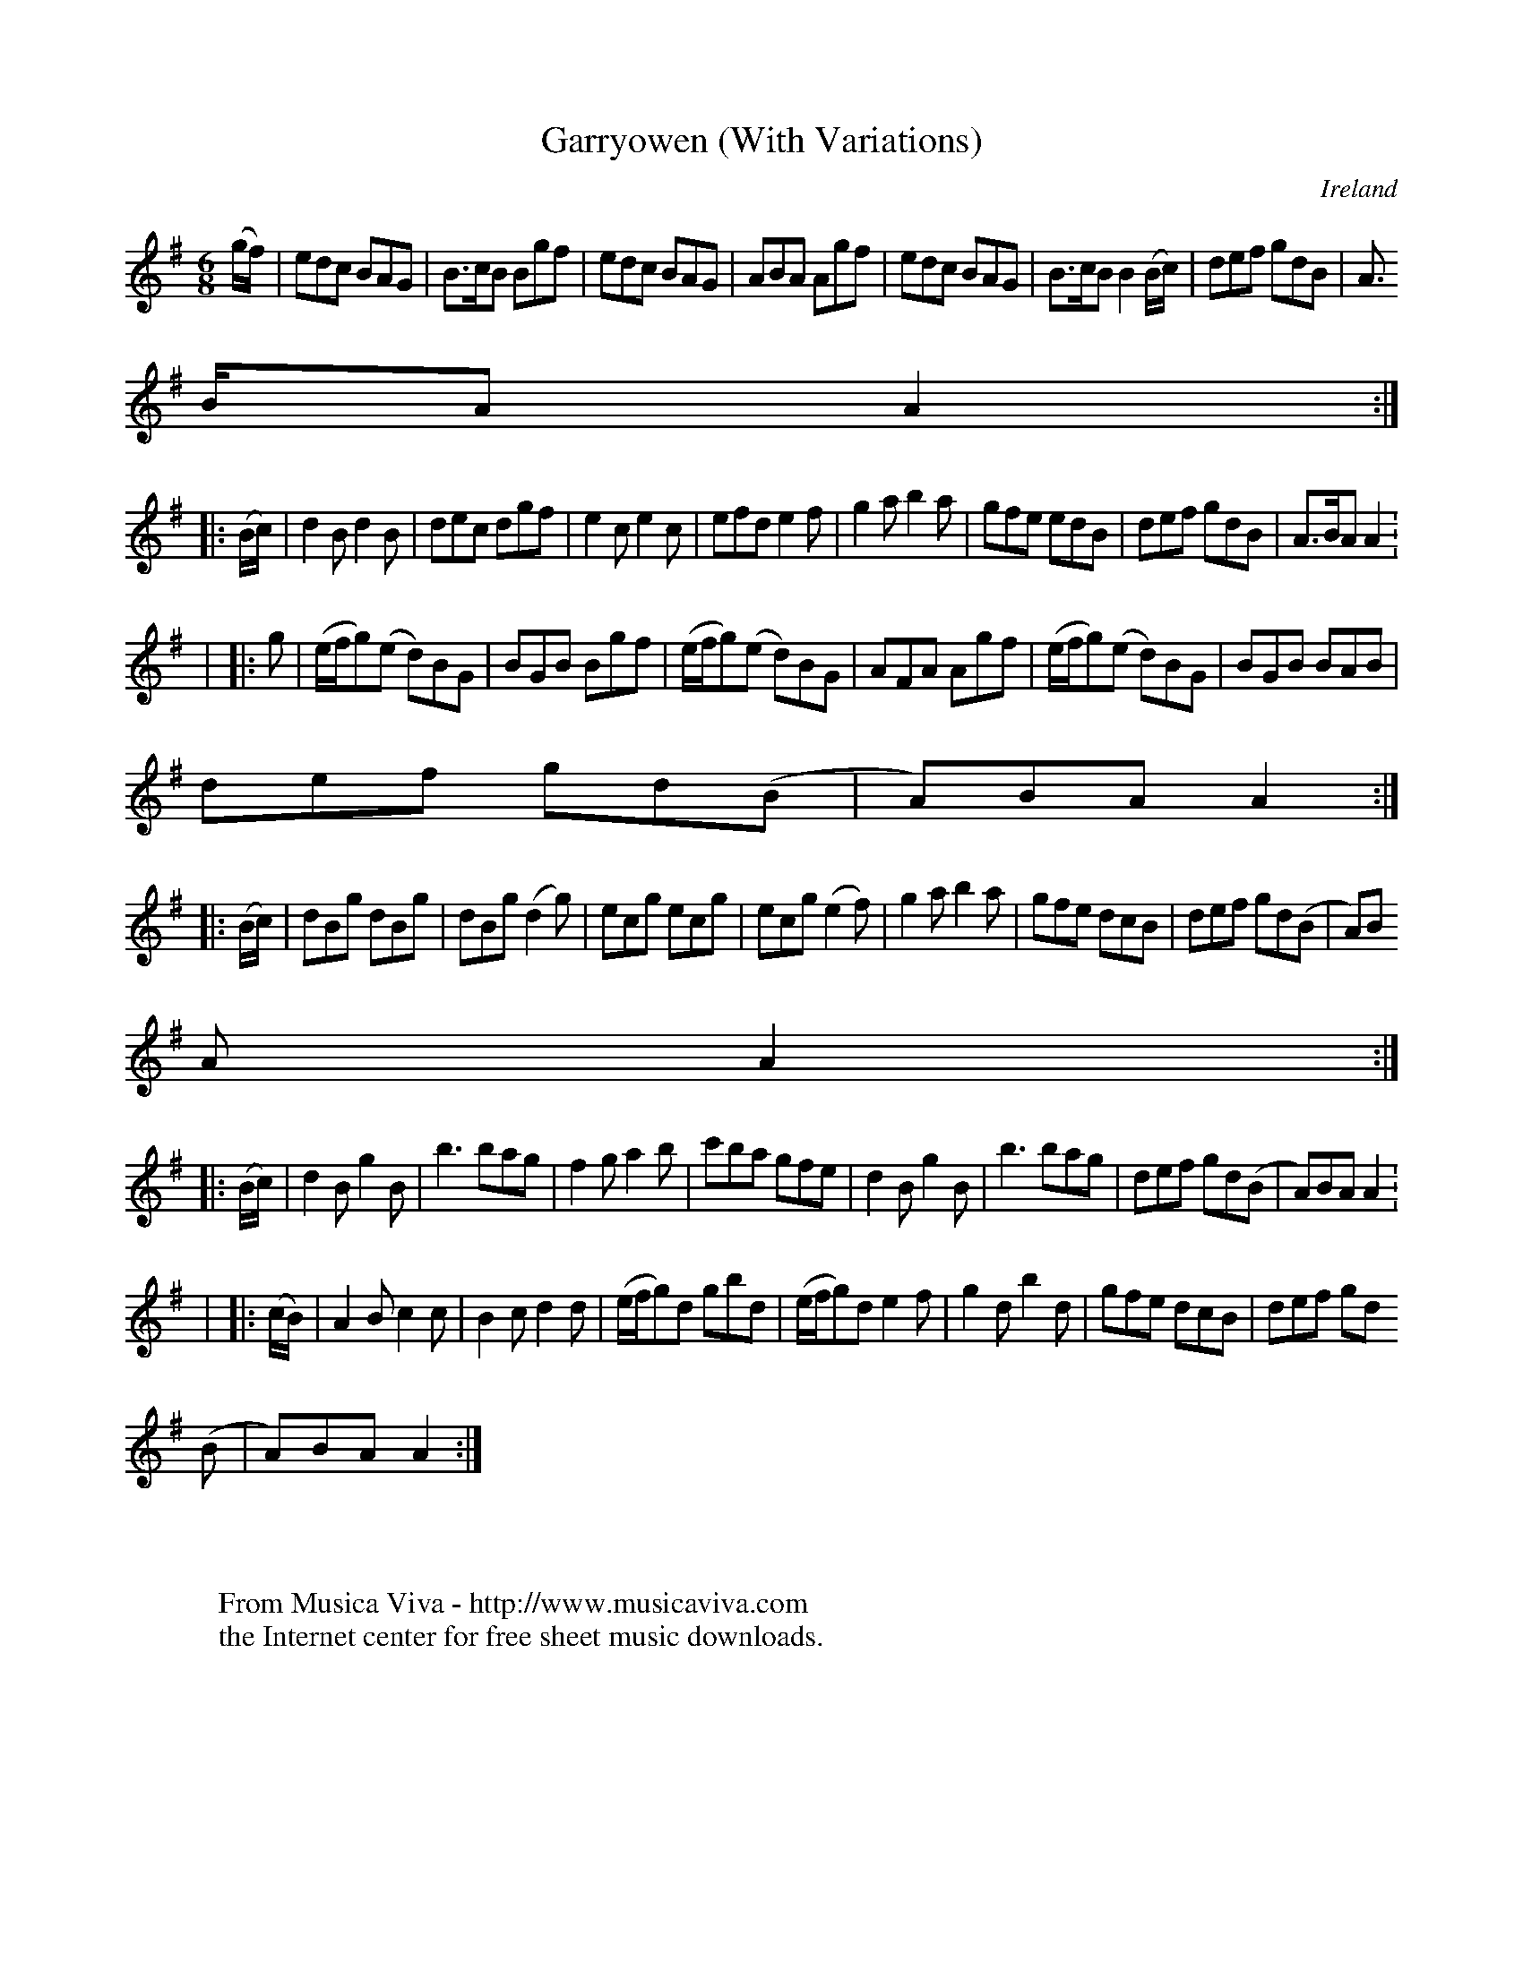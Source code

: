 X:1000
T:Garryowen (With Variations)
N:anon.
O:Ireland
B:Francis O'Neill: "The Dance Music of Ireland" (1907) no. 1001
R:Jig
Z:Transcribed by Frank Nordberg - http://www.musicaviva.com
N:Music Aviva - The Internet center for free sheet music downloads
M:6/8
L:1/8
K:Ador
(g/f/)|edc BAG|B>cB Bgf|edc BAG|ABA Agf|edc BAG|B>cB B2 (B/c/)|def gdB|A>
BA A2:|
|:(B/c/)|d2B d2B|dec dgf|e2c e2c|efd e2f|g2a b2a|gfe edB|def gdB|A>BA A2:
|
|:g|(e/f/g)(e d)BG|BGB Bgf|(e/f/g)(e d)BG|AFA Agf|(e/f/g)(e d)BG|BGB BAB|
def gd(B|A)BA A2:|
|:(B/c/)|dBg dBg|dBg (d2g)|ecg ecg|ecg (e2f)|g2a b2a|gfe dcB|def gd(B|A)B
A A2:|
|:(B/c/)|d2B g2B|b3 bag|f2g a2b|c'ba gfe|d2B g2B|b3 bag|def gd(B|A)BA A2:
|
|:(c/B/)|A2B c2c|B2c d2d|(e/f/g)d gbd|(e/f/g)d e2f|g2d b2d|gfe dcB|def gd
(B|A)BA A2:|
W:
W:
W:From Musica Viva - http://www.musicaviva.com
W:the Internet center for free sheet music downloads.
